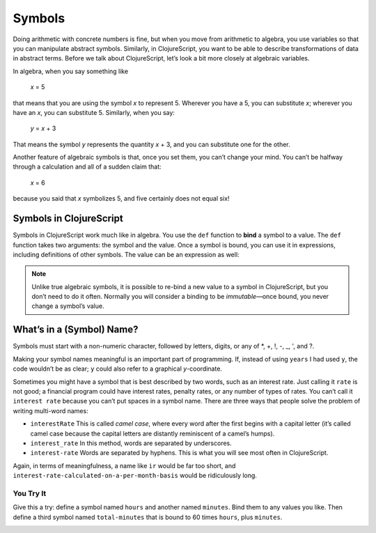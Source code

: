 ..  Copyright © J David Eisenberg
.. |---| unicode:: U+2014  .. em dash, trimming surrounding whitespace
   :trim:

Symbols
:::::::::

Doing arithmetic with concrete numbers is fine, but when you move from arithmetic to algebra, you use variables so that you can manipulate abstract symbols. Similarly, in ClojureScript, you want to be able to describe transformations of data in abstract terms.  Before we talk about ClojureScript, let’s look a bit more closely at algebraic variables.

In algebra, when you say something like

    *x* = 5
    
that means that you are using the symbol *x* to represent 5. Wherever you have a 5, you can substitute *x*; wherever you have an *x*, you can substitute 5.  Similarly, when you say:
    
    *y* = *x* + 3
    
That means the symbol *y* represents the quantity *x* + 3, and you can substitute one for the other. 

Another feature of algebraic symbols is that, once you set them, you can’t change your mind. You can’t be halfway through a calculation and all of a sudden claim that:
    
    *x* = 6
    
because you said that *x* symbolizes 5, and five certainly does not equal six!


Symbols in ClojureScript
========================

Symbols in ClojureScript work much like in algebra. You use the ``def`` function to **bind** a symbol to a value. 
The ``def`` function takes two arguments: the symbol and the value. Once a symbol is bound,
you can use it in expressions, including definitions of other symbols. The value can be an expression as well:

.. activecode:: symbol_def
    :caption: Define Symbol Bindings Here
    :language: clojurescript
    
    (def years 62)
    (def days (* 365 years))
    days

.. reveal:: nonprogrammer_sym
    :showtitle: Click to read this if you have not programmed before
    :hidetitle: Hide
    
    In many other programming languages, symbols are called *variables*, and they are not bound to values as in ClojureScript.
    Instead, a variable is a name for a location in memory; when you say ``x = 5``, that puts 5 into the memory location labeled ``x``.
    This operation is called *assigning* to a variable rather than *binding* to a symbol, and it doesn’t work like algebra at all.
    In these other languages, it’s perfectly valid to say ``x = 6``, which puts a new value into the same memory location. In this book, I will use the words
    “symbol” and “bind” to help you keep ClojureScript’s algebra-like model in mind rather than the model used by other languages.

.. reveal:: programmer_sym
    :showtitle: Click to read this if you have programmed before
    :hidetitle: Hide

    You are probably used to a statement like ``x = 5`` being called an *assignment statement* that means
    “put 5 into a memory location that has been labeled ``x``,” and ``x`` is called a *variable* rather than a symbol.
    One of the larger hurdles in learning a language like ClojureScript is understanding that its symbols (variables)
    work more like variables in algebra than like labeled memory locations.
    That’s why I am using the words “symbol” and “bind” in this book rather than “variable” and “assign,” to help you
    get used to this different mental model.

.. note::

    Unlike true algebraic symbols, it is possible to re-bind a new value to a symbol in ClojureScript, but you don’t need to do it often.
    Normally you will consider a binding to be *immutable* |---| once bound, you never change a symbol’s value.

What’s in a (Symbol) Name?
===============================

Symbols must start with a non-numeric character, followed by letters, digits, or any of \*, +, !, -, _, ', and  ?.

Making your symbol names meaningful is an important part of programming.  If, instead of using ``years`` I had used ``y``, the code wouldn’t be as clear; ``y`` could also refer to a graphical *y*-coordinate.

Sometimes you might have a symbol that is best described by two words, such as an interest rate. Just calling it ``rate`` is not good; a financial program could have interest rates, penalty rates, or any number of types of rates. You can’t call it ``interest rate`` because you can’t put spaces in a symbol name. There are three ways that people solve the problem of writing multi-word names:
    
* ``interestRate`` This is called *camel case*, where every word after the first begins with a capital letter (it’s called camel case because the capital letters are distantly reminiscent of a camel’s humps).
* ``interest_rate`` In this method, words are separated by underscores.
* ``interest-rate`` Words are separated by hyphens. This is what you will see most often in ClojureScript.

Again, in terms of meaningfulness, a name like ``ir`` would be far too short, and ``interest-rate-calculated-on-a-per-month-basis`` would be ridiculously long.

.. reveal:: symbol_reveal_1
    :showtitle: See extra info
    :hidetitle: Hide extra info

    ClojureScript’s rules for symbols give you a great deal of power.
    You can abuse that power by writing confusing code like this:
        
    .. activecode:: symbol_def2
        :caption: How to Ruin Your Life
        :language: clojurescript
        
        (def def 2)
        (def + 3)
        (def - 4)
        (* def (/ + -))

    Or you can use that power wisely. For example, by “letter,” ClojureScript doesn’t just mean A through Z;
    you can use alphabetic characters in any language. Here’s
    the first example with the names in Russian:

    .. activecode:: symbol_def3
        :caption: Letters aren’t just A-Z
        :language: clojurescript
        
        (def лет 62)
        (def дней (* лет 365))
        дней
        

You Try It
----------

Give this a try: define a symbol named ``hours`` and another named ``minutes``. Bind them to any values you like. Then define a third symbol named ``total-minutes`` that is bound to 60 times ``hours``, plus ``minutes``.

.. container:: full_width

    .. tabbed:: symbol_tabs

        .. tab:: Try it
        
            .. activecode:: symbol_def3_question
                :above
                :language: clojurescript

                ; Your code here

        .. tab:: Answer

            .. activecode:: symbol_def3_answer
                :above
                :language: clojurescript
                
                (def hours 3)
                (def minutes 54)
                (def total-minutes (+ (* hours 60) minutes))
                total-minutes
